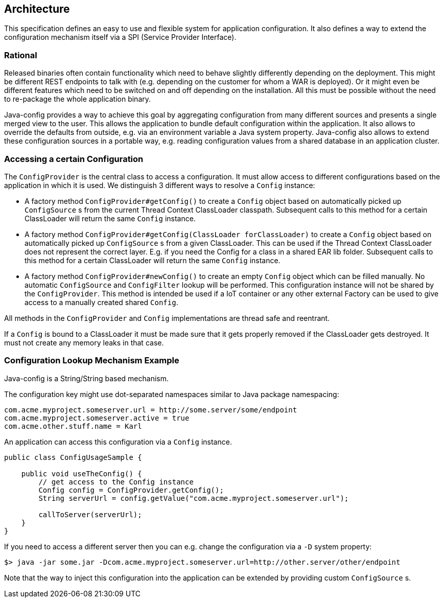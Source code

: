 //
// Licensed to the Apache Software Foundation (ASF) under one or more
// contributor license agreements.  See the NOTICE file distributed with
// this work for additional information regarding copyright ownership.
// The ASF licenses this file to You under the Apache License, Version 2.0
// (the "License"); you may not use this file except in compliance with
// the License.  You may obtain a copy of the License at
//
//   http://www.apache.org/licenses/LICENSE-2.0
//
// Unless required by applicable law or agreed to in writing, software
// distributed under the License is distributed on an "AS IS" BASIS,
// WITHOUT WARRANTIES OR CONDITIONS OF ANY KIND, either express or implied.
// See the License for the specific language governing permissions and
// limitations under the License.
//


[[architecture]]
== Architecture

This specification defines an easy to use and flexible system for application configuration.
It also defines a way to extend the configuration mechanism itself via a SPI (Service Provider Interface).

=== Rational

Released binaries often contain functionality which need to behave slightly differently depending on the deployment.
This might be different REST endpoints to talk with (e.g. depending on the customer for whom a WAR is deployed).
Or it might even be different features which need to be switched on and off depending on the installation.
All this must be possible without the need to re-package the whole application binary.

Java-config provides a way to achieve this goal by aggregating configuration from many different sources and presents a single merged view to the user.
This allows the application to bundle default configuration within the application.
It also allows to override the defaults from outside, e.g. via an environment variable a Java system property.
Java-config also allows to extend these configuration sources in a portable way, e.g. reading configuration values from a shared database in an application cluster.

=== Accessing a certain Configuration

The `ConfigProvider` is the central class to access a configuration.
It must allow access to different configurations based on the application in which it is used.
We distinguish 3 different ways to resolve a `Config` instance:

* A factory method `ConfigProvider#getConfig()` to create a `Config` object based on automatically picked up `ConfigSource` s from the current Thread Context ClassLoader classpath.
  Subsequent calls to this method for a certain ClassLoader will return the same `Config` instance.

* A factory method `ConfigProvider#getConfig(ClassLoader forClassLoader)` to create a `Config` object based on automatically picked up `ConfigSource` s from a given ClassLoader.
  This can be used if the Thread Context ClassLoader does not represent the correct layer.
  E.g. if you need the Config for a class in a shared EAR lib folder.
  Subsequent calls to this method for a certain ClassLoader will return the same `Config` instance.

* A factory method `ConfigProvider#newConfig()` to create an empty `Config` object which can be filled manually.
  No automatic `ConfigSource` and `ConfigFilter` lookup will be performed.
  This configuration instance will not be shared by the `ConfigProvider`.
  This method is intended be used if a IoT container or any other external Factory can be used to give access to a manually created shared `Config`.

All methods in the `ConfigProvider` and `Config` implementations are thread safe and reentrant.

If a `Config` is bound to a ClassLoader it must be made sure that it gets properly removed if the ClassLoader gets destroyed.
It must not create any memory leaks in that case.

=== Configuration Lookup Mechanism Example

Java-config is a String/String based mechanism.

The configuration key might use dot-separated namespaces similar to Java package namespacing:

[source, text]
----
com.acme.myproject.someserver.url = http://some.server/some/endpoint
com.acme.myproject.someserver.active = true
com.acme.other.stuff.name = Karl
----

An application can access this configuration via a `Config` instance.

[source, java]
----
public class ConfigUsageSample {

    public void useTheConfig() {
        // get access to the Config instance
        Config config = ConfigProvider.getConfig();
        String serverUrl = config.getValue("com.acme.myproject.someserver.url");

        callToServer(serverUrl);
    }
}
----

If you need to access a different server then you can e.g. change the configuration via a `-D` system property:

[source, text]
----
$> java -jar some.jar -Dcom.acme.myproject.someserver.url=http://other.server/other/endpoint
----

Note that the way to inject this configuration into the application can be extended by providing custom `ConfigSource` s.
